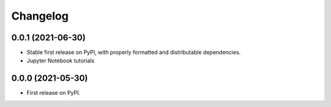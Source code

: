 
Changelog
=========

0.0.1 (2021-06-30)
------------------

* Stable first release on PyPI, with properly formatted and distributable dependencies.
* Jupyter Notebook tutorials

0.0.0 (2021-05-30)
------------------

* First release on PyPI.
